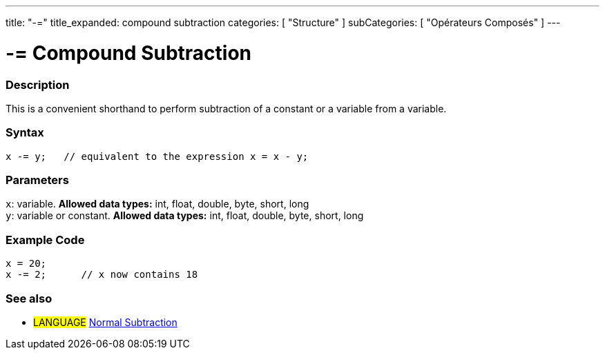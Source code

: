---
title: "-="
title_expanded: compound subtraction
categories: [ "Structure" ]
subCategories: [ "Opérateurs Composés" ]
---





= -= Compound Subtraction


// OVERVIEW SECTION STARTS
[#overview]
--

[float]
=== Description
This is a convenient shorthand to perform subtraction of a constant or a variable from a variable.
[%hardbreaks]


[float]
=== Syntax
[source,arduino]
----
x -= y;   // equivalent to the expression x = x - y;
----

[float]
=== Parameters
`x`: variable. *Allowed data types:* int, float, double, byte, short, long +
`y`: variable or constant. *Allowed data types:* int, float, double, byte, short, long

--
// OVERVIEW SECTION ENDS



// HOW TO USE SECTION STARTS
[#howtouse]
--

[float]
=== Example Code

[source,arduino]
----
x = 20;
x -= 2;      // x now contains 18
----


--
// HOW TO USE SECTION ENDS


// SEE ALSO SECTION BEGINS
[#see_also]
--

[float]
=== See also

[role="language"]
* #LANGUAGE#  link:../../arithmetic-operators/subtraction[Normal Subtraction]

--
// SEE ALSO SECTION ENDS
